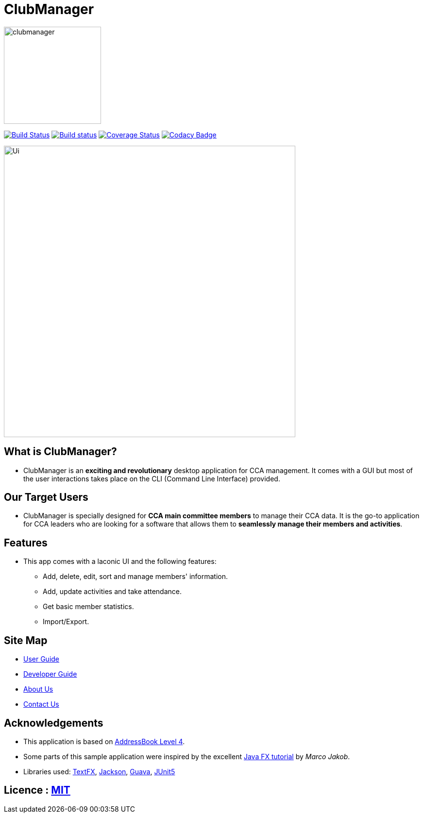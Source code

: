 
= ClubManager
ifdef::env-github,env-browser[:relfileprefix: docs/]

ifdef::env-github[]
image::docs/images/clubmanager.png[width="200"]
endif::[]

ifndef::env-github[]
image::docs/images/clubmanager.png[width="200"]
endif::[]


https://travis-ci.org/cs2103-ay1819s2-w13-2/main[image:https://travis-ci.org/cs2103-ay1819s2-w13-2/main.svg?branch=master[Build Status]]
https://ci.appveyor.com/project/damithc/addressbook-level4[image:https://ci.appveyor.com/api/projects/status/3boko2x2vr5cc3w2?svg=true[Build status]]
https://coveralls.io/github/se-edu/addressbook-level4?branch=master[image:https://coveralls.io/repos/github/se-edu/addressbook-level4/badge.svg?branch=master[Coverage Status]]
https://www.codacy.com/app/damith/addressbook-level4?utm_source=github.com&utm_medium=referral&utm_content=se-edu/addressbook-level4&utm_campaign=Badge_Grade[image:https://api.codacy.com/project/badge/Grade/fc0b7775cf7f4fdeaf08776f3d8e364a[Codacy Badge]]

ifdef::env-github[]
image::docs/images/Ui.png[width="600"]
endif::[]

ifndef::env-github[]
image::docs/images/Ui.png[width="600"]
endif::[]

== What is ClubManager?
* ClubManager is an *exciting and revolutionary* desktop application for CCA management. It comes with a GUI but
most of the user interactions takes place on the CLI (Command Line Interface) provided.

== Our Target Users
* ClubManager is specially designed for *CCA main committee members* to manage their CCA data.
It is the go-to application for CCA leaders who are looking for a software that
allows them to *seamlessly manage their members and activities*.

== Features
* This app comes with a laconic UI and the following features:
** Add, delete, edit, sort and manage members' information.
** Add, update activities and take attendance.
** Get basic member statistics.
** Import/Export.


== Site Map

* <<UserGuide#, User Guide>>
* <<DeveloperGuide#, Developer Guide>>
* <<AboutUs#, About Us>>
* <<ContactUs#, Contact Us>>

== Acknowledgements
* This application is based on https://github.com/nus-cs2103-AY1819S1/addressbook-level4[AddressBook Level 4].
* Some parts of this sample application were inspired by the excellent http://code.makery.ch/library/javafx-8-tutorial/[Java FX tutorial] by
_Marco Jakob_.
* Libraries used: https://github.com/TestFX/TestFX[TextFX], https://github.com/FasterXML/jackson[Jackson], https://github.com/google/guava[Guava], https://github.com/junit-team/junit5[JUnit5]

== Licence : link:LICENSE[MIT]
